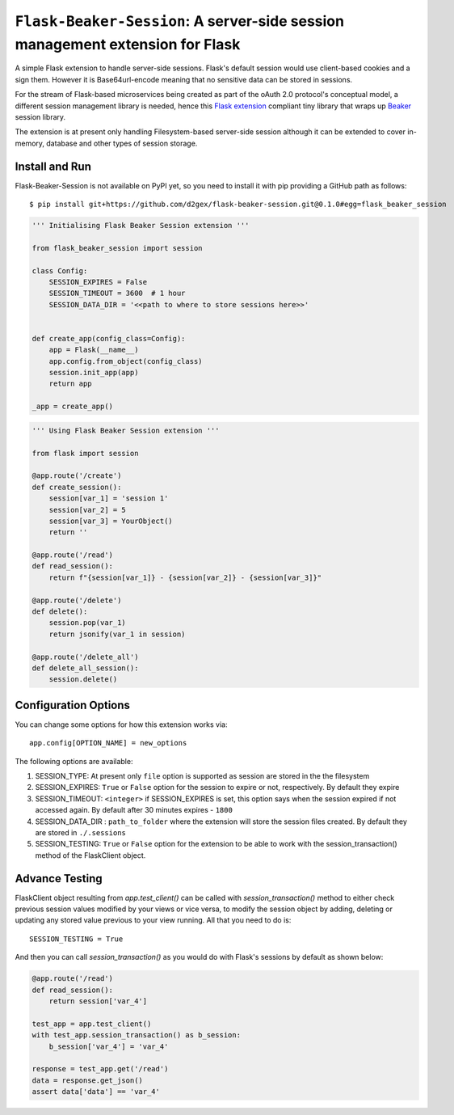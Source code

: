 ===============================================================================
``Flask-Beaker-Session``: A server-side session management extension for Flask
===============================================================================

A simple Flask extension to handle server-side sessions. Flask's default session would use client-based cookies and
a sign them. However it is Base64url-encode meaning that no sensitive data can be stored in sessions.

For the stream of Flask-based microservices being created as part of the oAuth 2.0 protocol's conceptual model, a
different session management library is needed, hence this `Flask extension`_ compliant tiny library that wraps up
Beaker_ session library.

The extension is at present only handling Filesystem-based server-side session although it can be extended to cover
in-memory, database and other types of session storage.

Install and Run
===============
Flask-Beaker-Session is not available on PyPI yet, so you need to install it with pip providing a GitHub path as
follows::

    $ pip install git+https://github.com/d2gex/flask-beaker-session.git@0.1.0#egg=flask_beaker_session



.. code-block:: python

    ''' Initialising Flask Beaker Session extension '''

    from flask_beaker_session import session

    class Config:
        SESSION_EXPIRES = False
        SESSION_TIMEOUT = 3600  # 1 hour
        SESSION_DATA_DIR = '<<path to where to store sessions here>>'


    def create_app(config_class=Config):
        app = Flask(__name__)
        app.config.from_object(config_class)
        session.init_app(app)
        return app

    _app = create_app()


.. code-block:: python

    ''' Using Flask Beaker Session extension '''

    from flask import session

    @app.route('/create')
    def create_session():
        session[var_1] = 'session 1'
        session[var_2] = 5
        session[var_3] = YourObject()
        return ''

    @app.route('/read')
    def read_session():
        return f"{session[var_1]} - {session[var_2]} - {session[var_3]}"

    @app.route('/delete')
    def delete():
        session.pop(var_1)
        return jsonify(var_1 in session)

    @app.route('/delete_all')
    def delete_all_session():
        session.delete()

Configuration Options
=====================
You can change some options for how this extension works via::

    app.config[OPTION_NAME] = new_options

The following options are available:

1.  SESSION_TYPE: At present only ``file`` option is supported as session are stored in the the filesystem
2.  SESSION_EXPIRES: ``True`` or ``False`` option for the session to expire or not, respectively. By default they expire
3.  SESSION_TIMEOUT: ``<integer>`` if SESSION_EXPIRES is set, this option says when the session expired if not accessed
    again. By default after 30 minutes expires - ``1800``
4.  SESSION_DATA_DIR : ``path_to_folder`` where the extension will store the session files created. By default they are
    stored in ``./.sessions``
5.  SESSION_TESTING: ``True`` or ``False`` option for the extension to be able to work with the session_transaction()
    method of the FlaskClient object.

Advance Testing
===============
FlaskClient object resulting from `app.test_client()` can be called with `session_transaction()` method to either check
previous session values modified by your views or vice versa, to modify the session object by adding, deleting or
updating any stored value previous to your view running. All that you need to do is::

    SESSION_TESTING = True

And then you can call `session_transaction()` as you would do with Flask's sessions by default as shown below:

.. code-block:: python

    @app.route('/read')
    def read_session():
        return session['var_4']

    test_app = app.test_client()
    with test_app.session_transaction() as b_session:
        b_session['var_4'] = 'var_4'

    response = test_app.get('/read')
    data = response.get_json()
    assert data['data'] == 'var_4'

.. _PyPI: http://pypi.python.org/

.. _Flask extension:
    https://flask.palletsprojects.com/en/1.1.x/extensiondev/

.. _Beaker:
    https://beaker.readthedocs.io/en/latest/sessions.html